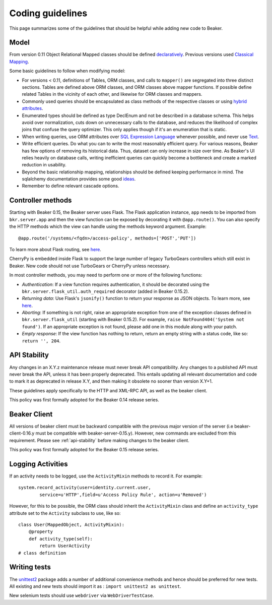 Coding guidelines
=================

This page summarizes some of the guidelines that should be helpful
while adding new code to Beaker.

Model
~~~~~

From version 0.11 Object Relational Mapped classes should be defined `declaratively
<http://docs.sqlalchemy.org/en/rel_0_7/orm/extensions/declarative.html>`__. Previous
versions used `Classical Mapping
<http://docs.sqlalchemy.org/en/rel_0_7/orm/mapper_config.html#classical-mappings>`__.

Some basic guidelines to follow when modifying model:

-  For versions < 0.11, definitions of Tables, ORM classes, and calls to
   ``mapper()`` are segregated into three distinct sections. Tables are
   defined above ORM classes, and ORM classes above mapper functions. If
   possible define related Tables in the vicinity of each other, and
   likewise for ORM classes and mappers.
-  Commonly used queries should be encapsulated as class methods of the
   respective classes or using `hybrid attributes
   <http://docs.sqlalchemy.org/en/rel_0_7/orm/extensions/hybrid.html>`__.
-  Enumerated types should be defined as type DeclEnum and not be
   described in a database schema. This helps avoid over normalization,
   cuts down on unnecessary calls to the database, and reduces the
   likelihood of complex joins that confuse the query optimizer. This
   only applies though if it's an enumeration that is static.
-  When writing queries, use ORM attributes over `SQL Expression
   Language
   <http://docs.sqlalchemy.org/en/rel_0_7/core/tutorial.html?highlight=sql%20expression%20language>`__
   whenever possible, and never use `Text <http://docs.sqlalchemy.org/en/rel_0_7/core/types.html>`__.
-  Write efficient queries. Do what you can to write the most reasonably
   efficient query. For various reasons, Beaker has few options of
   removing its historical data. Thus, dataset can only increase in size
   over time. As Beaker's UI relies heavily on database  
   calls, writing inefficient queries can quickly become a bottleneck
   and create a marked reduction in usability.
-  Beyond the basic relationship mapping, relationships should be
   defined keeping performance in mind. The sqlalchemy documentation
   provides some good
   `ideas <http://docs.sqlalchemy.org/en/rel_0_7/orm/collections.html>`_.
-  Remember to define relevant cascade options.


Controller methods
~~~~~~~~~~~~~~~~~~

Starting with Beaker 0.15, the Beaker server uses Flask. The Flask
application instance, ``app`` needs to be imported from ``bkr.server.app``
and then the view function can be exposed by decorating it with
``@app.route()``. You can also specify the HTTP methods which the view can
handle using the methods keyword argument. Example::

    @app.route('/systems/<fqdn>/access-policy', methods=['POST','PUT'])

To learn more about Flask routing, see `here
<http://flask.pocoo.org/docs/api/#url-route-registrations>`__.

CherryPy is embedded inside Flask to support the large number of
legacy TurboGears controllers which still exist in Beaker. New code
should not use TurboGears or CherryPy unless necessary.

In most controller methods, you may need to perform one or more of the
following functions:

- *Authentication*: If a view function requires authentication, it should
  be decorated using the ``bkr.server.flask_util.auth_required``
  decorator (added in Beaker 0.15.2).

- *Returning data*: Use Flask's ``jsonify()`` function to return your response
  as JSON objects. To learn more, see `here
  <http://flask.pocoo.org/docs/api/#module-flask.json>`__.

- *Aborting*: If something is not right, raise an appropriate
  exception from one of the exception classes defined in
  ``bkr.server.flask_util`` (starting with Beaker 0.15.2). For
  example, ``raise NotFound404('System not found')``. If an
  appropriate exception is not found, please add one in this module
  along with your patch.

- *Empty response*: If the view function has nothing to return,
  return an empty string with a status code, like so: ``return '',
  204``.

.. _api-stability:

API Stability
~~~~~~~~~~~~~~~~~~~~~~~~~~~


Any changes in an X.Y.z maintenance release must never break API compatibility.
Any changes to a published API must never break the API, unless it has been
properly deprecated. This entails updating all relevant documentation and
code to mark it as deprecated in release X.Y, and then making it obsolete
no sooner than version X.Y+1.

These guidelines apply specifically to the HTTP and XML-RPC
API, as well as the beaker client.

This policy was first formally adopted for the Beaker 0.14 release series.

Beaker Client
~~~~~~~~~~~~~


All versions of beaker client must be backward compatible with the previous
major version of the server (i.e beaker-client-0.16.y must be compatible
with beaker-server-0.15.y). However, new commands are excluded from
this requirement. Please see :ref:`api-stability` before making changes to
the beaker client.

This policy was first formally adopted for the Beaker 0.15 release series.


Logging Activities
~~~~~~~~~~~~~~~~~~

If an activity needs to be logged, use the ``ActivityMixin`` methods to
record it. For example::

     system.record_activity(user=identity.current.user,
             service=u'HTTP',field=u'Access Policy Rule', action=u'Removed')


However, for this to be possible, the ORM class should inherit the
``ActivityMixin`` class and define an ``activity_type`` attribute set
to the ``Activity`` subclass to use, like so::

    class User(MappedObject, ActivityMixin):
        @property
        def activity_type(self):
            return UserActivity
    # class definition

Writing tests
~~~~~~~~~~~~~

The `unittest2 <https://pypi.python.org/pypi/unittest2>`__ package
adds a number of additional convenience methods and hence should be
preferred for new tests. All existing and new tests should import it
as : ``import unittest2 as unittest``.

New selenium tests should use ``webdriver`` via
``WebDriverTestCase``.
